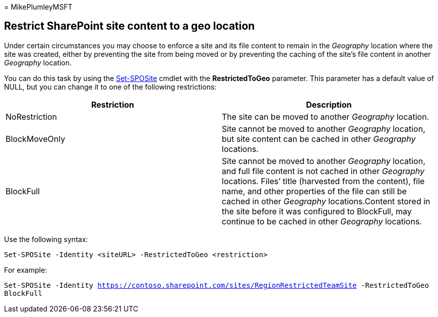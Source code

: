 = 
MikePlumleyMSFT

== Restrict SharePoint site content to a geo location

Under certain circumstances you may choose to enforce a site and its
file content to remain in the _Geography_ location where the site was
created, either by preventing the site from being moved or by preventing
the caching of the site’s file content in another _Geography_ location.

You can do this task by using the
link:/powershell/module/sharepoint-online/set-sposite[Set-SPOSite]
cmdlet with the *RestrictedToGeo* parameter. This parameter has a
default value of NULL, but you can change it to one of the following
restrictions:

[width="100%",cols="<50%,<50%",options="header",]
|===
|Restriction |Description
|NoRestriction |The site can be moved to another _Geography_ location.

|BlockMoveOnly |Site cannot be moved to another _Geography_ location,
but site content can be cached in other _Geography_ locations.

|BlockFull |Site cannot be moved to another _Geography_ location, and
full file content is not cached in other _Geography_ locations. Files’
title (harvested from the content), file name, and other properties of
the file can still be cached in other _Geography_ locations.Content
stored in the site before it was configured to BlockFull, may continue
to be cached in other _Geography_ locations.
|===

Use the following syntax:

`Set-SPOSite -Identity <siteURL> -RestrictedToGeo <restriction>`

For example:

`Set-SPOSite -Identity https://contoso.sharepoint.com/sites/RegionRestrictedTeamSite -RestrictedToGeo BlockFull`

